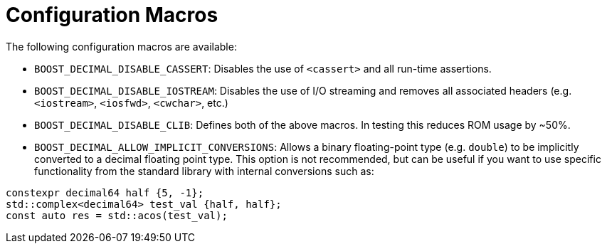 ////
Copyright 2023 Matt Borland
Distributed under the Boost Software License, Version 1.0.
https://www.boost.org/LICENSE_1_0.txt
////

[#configuration]
= Configuration Macros
:idprefix: config_

The following configuration macros are available:

- `BOOST_DECIMAL_DISABLE_CASSERT`: Disables the use of `<cassert>` and all run-time assertions.

- `BOOST_DECIMAL_DISABLE_IOSTREAM`: Disables the use of I/O streaming and removes all associated headers (e.g. `<iostream>`, `<iosfwd>`, `<cwchar>`, etc.)

- `BOOST_DECIMAL_DISABLE_CLIB`: Defines both of the above macros. In testing this reduces ROM usage by ~50%.

- `BOOST_DECIMAL_ALLOW_IMPLICIT_CONVERSIONS`: Allows a binary floating-point type (e.g. `double`) to be implicitly converted to a decimal floating point type.
This option is not recommended, but can be useful if you want to use specific functionality from the standard library with internal conversions such as:

[source, c++]
----
constexpr decimal64 half {5, -1};
std::complex<decimal64> test_val {half, half};
const auto res = std::acos(test_val);
----
